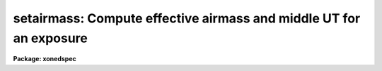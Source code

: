 .. _setairmass:

setairmass: Compute effective airmass and middle UT for an exposure
===================================================================

**Package: xonedspec**

.. raw:: html

  <section id="s_usage">
  <h3>Usage</h3>
  <p>
  setairmass images
  </p>
  </section>
  <section id="s_parameters">
  <h3>Parameters</h3>
  <dl id="l_images">
  <dt><b>images</b></dt>
  <!-- Sec='PARAMETERS' Level=0 Label='images' Line='images' -->
  <dd>The list of images for which to calculate the airmass.  The image headers may
  optionally be updated with the airmass and the mid-UT of the exposure.
  </dd>
  </dl>
  <dl id="l_observatory">
  <dt><b>observatory = <span style="font-family: monospace;">")_.observatory"</span></b></dt>
  <!-- Sec='PARAMETERS' Level=0 Label='observatory' Line='observatory = ")_.observatory"' -->
  <dd>Observatory for which airmasses are to be computed if the observatory is not
  specified in the image header by the keyword OBSERVAT. The default is a
  redirection to look in the parameters for the parent package for a value. The
  observatory may be one of the observatories in the observatory database,
  <span style="font-family: monospace;">"observatory"</span> to select the observatory defined by the environment variable
  <span style="font-family: monospace;">"observatory"</span> or the parameter <b>observatory.observatory</b>, or <span style="font-family: monospace;">"obspars"</span> to
  select the current parameters set in the <b>observatory</b> task. See help for
  <b>observatory</b> for additional information. If the input consists of images
  then the observatory is defined by the OBSERVAT keyword if present.
  </dd>
  </dl>
  <dl id="l_intype">
  <dt><b>intype = <span style="font-family: monospace;">"beginning"</span></b></dt>
  <!-- Sec='PARAMETERS' Level=0 Label='intype' Line='intype = "beginning"' -->
  <dd>The time stamp of the observation as recorded at the telescope for the time
  dependent header keywords.  The choices are the <span style="font-family: monospace;">"beginning"</span>, <span style="font-family: monospace;">"middle"</span> or <span style="font-family: monospace;">"end"</span>
  of the observation.
  </dd>
  </dl>
  <dl id="l_outtype">
  <dt><b>outtype = <span style="font-family: monospace;">"effective"</span></b></dt>
  <!-- Sec='PARAMETERS' Level=0 Label='outtype' Line='outtype = "effective"' -->
  <dd>The output time stamp desired for the airmass. The choices are the <span style="font-family: monospace;">"effective"</span>
  airmass, or the airmass at the <span style="font-family: monospace;">"beginning"</span>, <span style="font-family: monospace;">"middle"</span> or <span style="font-family: monospace;">"end"</span> of the
  observation.
  </dd>
  </dl>
  <dl id="l_ra">
  <dt><b>ra = <span style="font-family: monospace;">"ra"</span></b></dt>
  <!-- Sec='PARAMETERS' Level=0 Label='ra' Line='ra = "ra"' -->
  <dd>The name of the keyword that contains the right ascension. The right ascension
  is assumed to be in hours unless ra is one of the standard CRVALn keywords in
  which case it is assumed to be in degrees.
  </dd>
  </dl>
  <dl id="l_dec">
  <dt><b>dec = <span style="font-family: monospace;">"dec"</span></b></dt>
  <!-- Sec='PARAMETERS' Level=0 Label='dec' Line='dec = "dec"' -->
  <dd>The name of the keyword that contains the declination in degrees.
  </dd>
  </dl>
  <dl id="l_equinox">
  <dt><b>equinox = <span style="font-family: monospace;">"epoch"</span></b></dt>
  <!-- Sec='PARAMETERS' Level=0 Label='equinox' Line='equinox = "epoch"' -->
  <dd>The name of the keyword that contains the equinox of the right ascension and
  declination coordinates in years.
  </dd>
  </dl>
  <dl id="l_st">
  <dt><b>st = <span style="font-family: monospace;">"st"</span></b></dt>
  <!-- Sec='PARAMETERS' Level=0 Label='st' Line='st = "st"' -->
  <dd>The name of the keyword containing the sidereal time in hours. 
  </dd>
  </dl>
  <dl id="l_ut">
  <dt><b>ut = <span style="font-family: monospace;">"ut"</span></b></dt>
  <!-- Sec='PARAMETERS' Level=0 Label='ut' Line='ut = "ut"' -->
  <dd>The name of the keyword containing the ut time.  This keyword can either
  be in date plus time format or in hours.  Note that this allows setting
  both the <span style="font-family: monospace;">"date-obs"</span> and <span style="font-family: monospace;">"ut"</span>.  If no time is found then
  a time of 0hrs is used.
  </dd>
  </dl>
  <dl id="l_date">
  <dt><b>date = <span style="font-family: monospace;">"date-obs"</span></b></dt>
  <!-- Sec='PARAMETERS' Level=0 Label='date' Line='date = "date-obs"' -->
  <dd>The name of the keyword that contains the UT date of the observation. The
  format should be `DD/MM/YY' (old FITS format), YYYY-MM-DD (new FITS format),
  or YYYY-MM-DDTHH:MM:SS (new FITS format with time).  If there is a time
  and no time is found in the ut keyword then it is used for the ut.
  </dd>
  </dl>
  <dl id="l_exposure">
  <dt><b>exposure = <span style="font-family: monospace;">"exptime"</span></b></dt>
  <!-- Sec='PARAMETERS' Level=0 Label='exposure' Line='exposure = "exptime"' -->
  <dd>The name of the keyword that contains the exposure time (in seconds) of the
  image.
  </dd>
  </dl>
  <dl id="l_airmass">
  <dt><b>airmass = <span style="font-family: monospace;">"airmass"</span></b></dt>
  <!-- Sec='PARAMETERS' Level=0 Label='airmass' Line='airmass = "airmass"' -->
  <dd>The name of the output keyword that will receive the computed airmass.
  </dd>
  </dl>
  <dl id="l_utmiddle">
  <dt><b>utmiddle = <span style="font-family: monospace;">"utmiddle"</span></b></dt>
  <!-- Sec='PARAMETERS' Level=0 Label='utmiddle' Line='utmiddle = "utmiddle"' -->
  <dd>The name of the output keyword that will receive the universal time for
  the middle of the observation.  The format of the keyword will be the same
  as that specifying the universal time.
  </dd>
  </dl>
  <dl id="l_scale">
  <dt><b>scale = 750.0</b></dt>
  <!-- Sec='PARAMETERS' Level=0 Label='scale' Line='scale = 750.0' -->
  <dd>The atmospheric scale height.
  </dd>
  </dl>
  <dl id="l_show">
  <dt><b>show = yes</b></dt>
  <!-- Sec='PARAMETERS' Level=0 Label='show' Line='show = yes' -->
  <dd>Print the airmasses and mid-UT's for each image?
  </dd>
  </dl>
  <dl id="l_update">
  <dt><b>update = yes</b></dt>
  <!-- Sec='PARAMETERS' Level=0 Label='update' Line='update = yes' -->
  <dd>Update the image headers with the airmasses and the mid-UT's?
  </dd>
  </dl>
  <dl id="l_override">
  <dt><b>override = yes</b></dt>
  <!-- Sec='PARAMETERS' Level=0 Label='override' Line='override = yes' -->
  <dd>If updating the image headers, override values that were previously recorded ?
  </dd>
  </dl>
  </section>
  <section id="s_description">
  <h3>Description</h3>
  <p>
  SETAIRMASS will calculate the effective airmass of an astronomical image, as
  described below under <span style="font-family: monospace;">"ALGORITHMS"</span>.  The task requires the instantaneous
  zenith distance at the beginning, middle and end of the exposure. These are
  calculated using the right ascension, declination, and equinox as well as the
  sidereal time, exposure time, UT date, and observatory from the image header.
  If the observatory is not available in the image header under the keyword
  OBSERVAT, the observatory is defined by the <i>observatory</i> parameter. See
  help for <i>observatory</i> for further information.
  </p>
  <p>
  The right ascension and declination will be precessed from the given equinox to
  the date of observation. The name of the right ascension, declination, equinox,
  sidereal time, ut time, exposure time, and date keywords can be specified as
  parameters. These keywords should express the right ascension in hours,
  the declination in degrees, the equinox in years, the sidereal time in hours,
  the universal time in hours, the exposure time in seconds, and the date in
  FITS format. If any of the required keywords are missing from the image
  headers, they can be added using the hedit or asthedit tasks.  Note that
  the universal time keyword may be in either a date plus time format or
  in hours and any output middle universal time will be in the same format.
  </p>
  <p>
  Before using this task, you will need to know the <span style="font-family: monospace;">"time stamp"</span> of the time
  varying header quantities (e.g. sidereal time).  Do the recorded values
  represent the beginning, the middle or the end of the exposure ? This should
  be set in the <b>intype</b> parameter.
  </p>
  <p>
  If for some reason the effective airmass is not desired, the value of the
  airmass at the beginning, middle or end of the exposure can be recorded in the
  header keyword specified by the <i>airmass</i> parameter. The <b>show</b>
  parameter can be used to control the output to the terminal. The <b>update</b>
  and <b>override</b> parameters control the header keyword output.
  </p>
  <p>
  SETAIRMASS will also calculate the universal time of the middle of the exposure
  and place the value in the header keyword specified by the <i>utmiddle</i>
  parameter.  This assumes that the value for the UT is in the date keyword
  or ut keyword, with the same time stamp as the sidereal time. The
  mid-observation UT is useful for interpolating calibration arc dispersion
  solutions using REFSPECTRA, especially when the exposure time is
  long.
  </p>
  </section>
  <section id="s_algorithms">
  <h3>Algorithms</h3>
  <p>
  The mean airmass is calculated uses the formula described in <span style="font-family: monospace;">"Some
  Factors Affecting the Accuracy of Stellar Photometry with CCDs"</span> by P.
  Stetson, DAO preprint, September 1988.  This simple formula is:
  </p>
  <div class="highlight-default-notranslate"><pre>
  AM (eff) = [AM (beginning) + 4*AM (middle) + AM (end)] / 6
  </pre></div>
  <p>
  and is derived by using Simpson's 1/3 rule to approximate the integral
  that represents the mean airmass.
  </p>
  <p>
  The beginning, middle and end airmasses are calculated using the
  relation between airmass and elevation (or zenith distance) in John
  Ball's book on Algorithms for the HP-45:
  </p>
  <div class="highlight-default-notranslate"><pre>
  AM = sqrt (x**2 + 2*scale + 1) - x, where
  
   x = scale * sin(elevation) = scale * cos(ZD)
  </pre></div>
  <p>
  The atmospheric scaling parameter is <i>scale</i> (see <span style="font-family: monospace;">"Astrophysical
  Quantities"</span> by Allen, 1973 p.125,133).
  </p>
  </section>
  <section id="s_keywords">
  <h3>Keywords</h3>
  <p>
  The input keywords are:
  </p>
  <dl id="l_OBSERVAT">
  <dt><b>OBSERVAT</b></dt>
  <!-- Sec='KEYWORDS' Level=0 Label='OBSERVAT' Line='OBSERVAT' -->
  <dd>Observatory at which the data was taken.  If absent the observatory is
  determined using the <i>observatory</i> parameter.
  </dd>
  </dl>
  <dl>
  <dt><b><i>ra</i></b></dt>
  <!-- Sec='KEYWORDS' Level=0 Label='' Line='\fIra\fR' -->
  <dd>Right ascension in hours at the beginning, middle, or end of the observation.
  If ra is one of the CRVALn keywords it is assumed to be in degrees.
  </dd>
  </dl>
  <dl>
  <dt><b><i>dec</i></b></dt>
  <!-- Sec='KEYWORDS' Level=0 Label='' Line='\fIdec\fR' -->
  <dd>Declination in degrees at the beginning, middle, or end of the observation.
  </dd>
  </dl>
  <dl>
  <dt><b><i>equinox</i></b></dt>
  <!-- Sec='KEYWORDS' Level=0 Label='' Line='\fIequinox\fR' -->
  <dd>The equinox of the coordinates.  The right ascension and declination will
  be precessed from this epoch to the date of the observation before being
  used.
  </dd>
  </dl>
  <dl>
  <dt><b><i>st</i></b></dt>
  <!-- Sec='KEYWORDS' Level=0 Label='' Line='\fIst\fR' -->
  <dd>Sidereal time in hours at the beginning, middle, or end of the observation.
  </dd>
  </dl>
  <dl>
  <dt><b><i>ut</i></b></dt>
  <!-- Sec='KEYWORDS' Level=0 Label='' Line='\fIut\fR' -->
  <dd>Universal time in hours at the beginning, middle, or end of the observation.
  This may be in either date plus time format or just in hours.  
  </dd>
  </dl>
  <dl>
  <dt><b><i>date</i></b></dt>
  <!-- Sec='KEYWORDS' Level=0 Label='' Line='\fIdate\fR' -->
  <dd>The value of the date parameter is the keyword name to be used for the date of
  the observation.  The date must be in either the old or new FITS format.
  </dd>
  </dl>
  <dl>
  <dt><b><i>exposure</i></b></dt>
  <!-- Sec='KEYWORDS' Level=0 Label='' Line='\fIexposure\fR' -->
  <dd>The value of the exposure parameter is the keyword name to be used for the
  exposure time in seconds.
  </dd>
  </dl>
  <p>
  The output keywords are:
  </p>
  <dl>
  <dt><b><i>airmass</i></b></dt>
  <!-- Sec='KEYWORDS' Level=0 Label='' Line='\fIairmass\fR' -->
  <dd>The value of the airmass parameter is the keyword name to be used for
  the computed airmass at either the beginning, middle, or end of the
  exposure, or for the weighted effective value over the exposure.
  </dd>
  </dl>
  <dl>
  <dt><b><i>utmiddle</i></b></dt>
  <!-- Sec='KEYWORDS' Level=0 Label='' Line='\fIutmiddle\fR' -->
  <dd>The value of the utmiddle parameter is the keyword name to be used for
  the universal time at the middle of the exposure.
  </dd>
  </dl>
  </section>
  <section id="s_examples">
  <h3>Examples</h3>
  <p>
  1. Calculate the effective airmass of the IRAF test picture, dev$pix.
  </p>
  <div class="highlight-default-notranslate"><pre>
  cl&gt; setairmass dev$pix exposure=itime update-
  </pre></div>
  <p>
  Note that the test picture does not have the correct coordinate epoch
  listed in its header, so no precession will be performed. 
  </p>
  <p>
  2. Calculate the effective airmass of the IRAF test picture dev$ypix in two
  ways.
  </p>
  <div class="highlight-default-notranslate"><pre>
  cl&gt; setairmass dev$ypix exposure=itime update-
  
  cl&gt; setairmass dev$ypix ra=crval1 dec=crval2 equinox=equinox \
      exposure=itime update-
  </pre></div>
  <p>
  Note the first way gives the same results as example 1. The second way
  uses the J2000 equatorial system rather then the ra and dec at the time
  of observation.
  </p>
  </section>
  <section id="s_revisions">
  <h3>Revisions</h3>
  <dl id="l_SETAIRMASS">
  <dt><b>SETAIRMASS V2.11.4</b></dt>
  <!-- Sec='REVISIONS' Level=0 Label='SETAIRMASS' Line='SETAIRMASS V2.11.4' -->
  <dd>The ut keyword now has precedence over any time in the date keyword
  and it can be either date plus time or hours.
  </dd>
  </dl>
  <dl id="l_SETAIRMASS">
  <dt><b>SETAIRMASS V2.11.3</b></dt>
  <!-- Sec='REVISIONS' Level=0 Label='SETAIRMASS' Line='SETAIRMASS V2.11.3' -->
  <dd>The right ascension, declination, equinox, st, and ut keywords were made 
  parameters rather than being hard wired.
  </dd>
  </dl>
  <dl id="l_SETAIRMASS">
  <dt><b>SETAIRMASS V2.11.2</b></dt>
  <!-- Sec='REVISIONS' Level=0 Label='SETAIRMASS' Line='SETAIRMASS V2.11.2' -->
  <dd>Y2K update: This task was updated to use the new FITS date format.
  </dd>
  </dl>
  </section>
  <section id="s_see_also">
  <h3>See also</h3>
  <p>
  airmass, hedit, refspectra, observatory
  </p>
  
  </section>
  
  <!-- Contents: 'NAME' 'USAGE' 'PARAMETERS' 'DESCRIPTION' 'ALGORITHMS' 'KEYWORDS' 'EXAMPLES' 'REVISIONS' 'SEE ALSO'  -->
  
